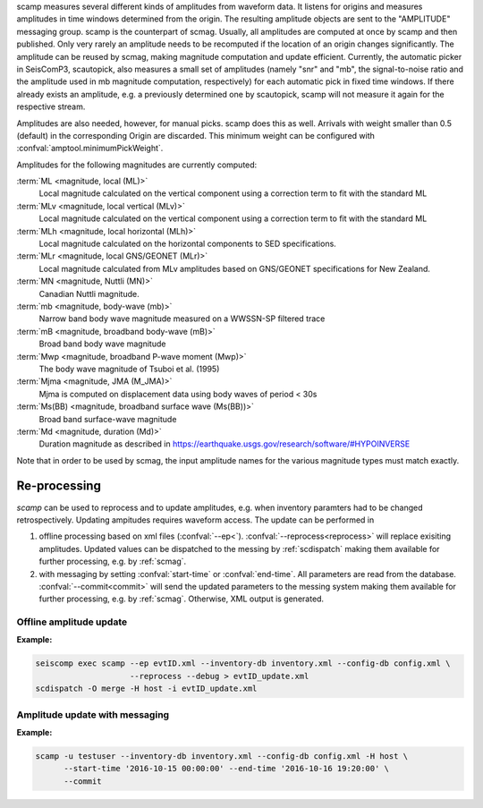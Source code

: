 scamp measures several different kinds of amplitudes from waveform data.
It listens for origins and measures amplitudes in time windows determined
from the origin. The resulting amplitude objects are sent to the "AMPLITUDE"
messaging group. scamp is the counterpart of scmag. Usually, all
amplitudes are computed at once by scamp and then published.
Only very rarely an amplitude needs to be recomputed if the location of an
origin changes significantly. The amplitude can be reused by scmag, making
magnitude computation and update efficient. Currently, the automatic picker
in SeisComP3, scautopick, also measures a small set of amplitudes
(namely "snr" and "mb", the signal-to-noise ratio and the amplitude used in
mb magnitude computation, respectively) for each automatic pick in fixed
time windows. If there already exists an amplitude, e.g. a previously determined
one by scautopick, scamp will not measure it again for the respective stream.

Amplitudes are also needed, however, for manual picks. scamp does this as well.
Arrivals with weight smaller than 0.5 (default) in the corresponding Origin are
discarded. This minimum weight can be configured with
:confval:`amptool.minimumPickWeight`.

Amplitudes for the following magnitudes are currently computed:


:term:`ML <magnitude, local (ML)>`
   Local magnitude calculated on the vertical component using a correction term
   to fit with the standard ML

:term:`MLv <magnitude, local vertical (MLv)>`
   Local magnitude calculated on the vertical component using a correction term
   to fit with the standard ML

:term:`MLh <magnitude, local horizontal (MLh)>`
   Local magnitude calculated on the horizontal components to SED specifications.

:term:`MLr <magnitude, local GNS/GEONET (MLr)>`
   Local magnitude calculated from MLv amplitudes based on GNS/GEONET specifications
   for New Zealand.

:term:`MN <magnitude, Nuttli (MN)>`
   Canadian Nuttli magnitude.

:term:`mb <magnitude, body-wave (mb)>`
   Narrow band body wave magnitude measured on a WWSSN-SP filtered trace

:term:`mB <magnitude, broadband body-wave (mB)>`
   Broad band body wave magnitude

:term:`Mwp <magnitude, broadband P-wave moment (Mwp)>`
   The body wave magnitude of Tsuboi et al. (1995)

:term:`Mjma <magnitude, JMA (M_JMA)>`
   Mjma is computed on displacement data using body waves of period < 30s

:term:`Ms(BB) <magnitude, broadband surface wave (Ms(BB))>`
   Broad band surface-wave magnitude

:term:`Md <magnitude, duration (Md)>`
   Duration magnitude as described in https://earthquake.usgs.gov/research/software/#HYPOINVERSE

Note that in order to be used by scmag, the input amplitude names for the
various magnitude types must match exactly.

Re-processing
=============

*scamp* can be used to reprocess and to update amplitudes, e.g. when inventory paramters
had to be changed retrospectively. Updating ampitudes requires waveform access.
The update can be performed in

1. offline processing based on xml files (:confval:`--ep<`). :confval:`--reprocess<reprocess>`
   will replace exisiting amplitudes. Updated values can be dispatched to the messing by
   :ref:`scdispatch` making them available for further processing, e.g. by :ref:`scmag`.
#. with messaging by setting :confval:`start-time` or :confval:`end-time`. All parameters
   are read from the database. :confval:`--commit<commit>` will send the
   updated parameters to the messing system making them available for further processing,
   e.g. by :ref:`scmag`. Otherwise, XML output is generated.

Offline amplitude update
------------------------

**Example:**

.. code-block:: sh

   seiscomp exec scamp --ep evtID.xml --inventory-db inventory.xml --config-db config.xml \
                       --reprocess --debug > evtID_update.xml
   scdispatch -O merge -H host -i evtID_update.xml

Amplitude update with messaging
-------------------------------

**Example:**

.. code-block:: sh

   scamp -u testuser --inventory-db inventory.xml --config-db config.xml -H host \
         --start-time '2016-10-15 00:00:00' --end-time '2016-10-16 19:20:00' \
         --commit
